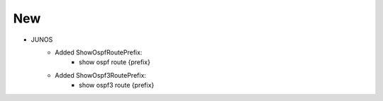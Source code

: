 --------------------------------------------------------------------------------
                                New
--------------------------------------------------------------------------------
* JUNOS
    * Added ShowOspfRoutePrefix:
        * show ospf route {prefix}
    * Added ShowOspf3RoutePrefix:
        * show ospf3 route {prefix}